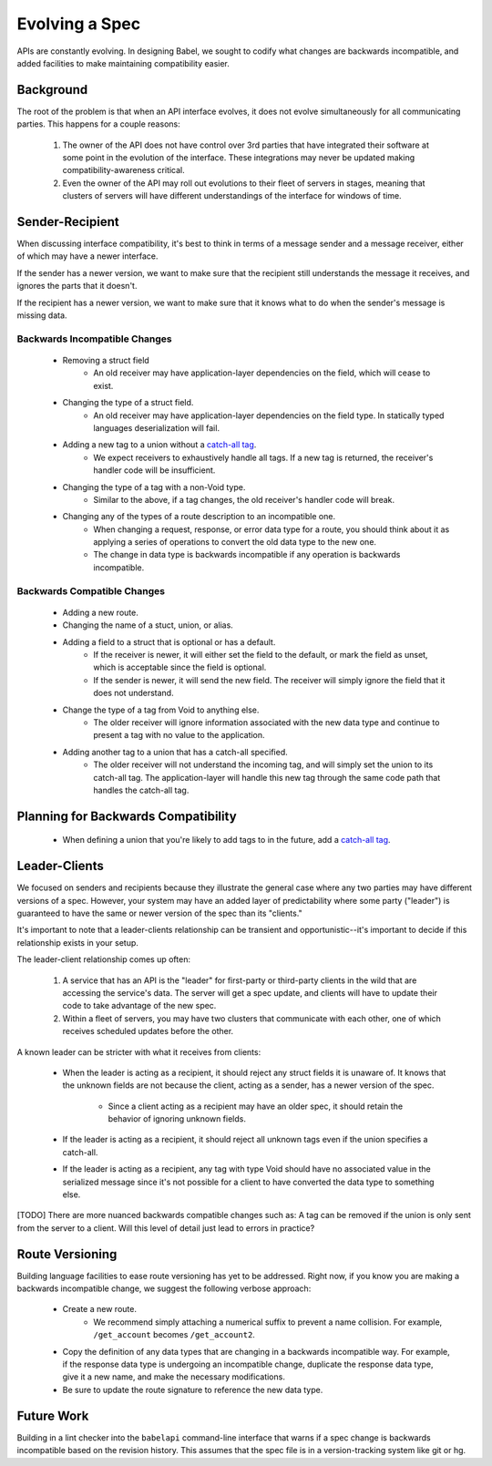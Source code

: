 ***************
Evolving a Spec
***************

APIs are constantly evolving. In designing Babel, we sought to codify what
changes are backwards incompatible, and added facilities to make maintaining
compatibility easier.

Background
==========

The root of the problem is that when an API interface evolves, it does not
evolve simultaneously for all communicating parties. This happens for a couple
reasons:

    1. The owner of the API does not have control over 3rd parties that have
       integrated their software at some point in the evolution of the
       interface. These integrations may never be updated making
       compatibility-awareness critical.
    2. Even the owner of the API may roll out evolutions to their fleet of
       servers in stages, meaning that clusters of servers will have different
       understandings of the interface for windows of time.

Sender-Recipient
================

When discussing interface compatibility, it's best to think in terms of a
message sender and a message receiver, either of which may have a newer
interface.

If the sender has a newer version, we want to make sure that the recipient
still understands the message it receives, and ignores the parts that it
doesn't.

If the recipient has a newer version, we want to make sure that it knows what
to do when the sender's message is missing data.

Backwards Incompatible Changes
------------------------------

    * Removing a struct field
        * An old receiver may have application-layer dependencies on the field,
          which will cease to exist.
    * Changing the type of a struct field.
        * An old receiver may have application-layer dependencies on the field
          type. In statically typed languages deserialization will fail.
    * Adding a new tag to a union without a `catch-all tag <lang_ref.rst#union-catch-all>`_.
        * We expect receivers to exhaustively handle all tags. If a new tag is
          returned, the receiver's handler code will be insufficient.
    * Changing the type of a tag with a non-Void type.
        * Similar to the above, if a tag changes, the old receiver's
          handler code will break.
    * Changing any of the types of a route description to an incompatible one.
        * When changing a request, response, or error data type for a route,
          you should think about it as applying a series of operations to
          convert the old data type to the new one.
        * The change in data type is backwards incompatible if any operation
          is backwards incompatible.

Backwards Compatible Changes
----------------------------

    * Adding a new route.
    * Changing the name of a stuct, union, or alias.
    * Adding a field to a struct that is optional or has a default.
        * If the receiver is newer, it will either set the field to the
          default, or mark the field as unset, which is acceptable since the
          field is optional.
        * If the sender is newer, it will send the new field. The receiver will
          simply ignore the field that it does not understand.
    * Change the type of a tag from Void to anything else.
        * The older receiver will ignore information associated with the new
          data type and continue to present a tag with no value to the
          application.
    * Adding another tag to a union that has a catch-all specified.
        * The older receiver will not understand the incoming tag, and will
          simply set the union to its catch-all tag. The application-layer will
          handle this new tag through the same code path that handles the
          catch-all tag.

Planning for Backwards Compatibility
====================================

    * When defining a union that you're likely to add tags to in the
      future, add a `catch-all tag <lang_ref.rst#union-catch-all>`_.

Leader-Clients
==============

We focused on senders and recipients because they illustrate the general case
where any two parties may have different versions of a spec. However, your
system may have an added layer of predictability where some party ("leader") is
guaranteed to have the same or newer version of the spec than its "clients."

It's important to note that a leader-clients relationship can be transient and
opportunistic--it's important to decide if this relationship exists in your
setup.

The leader-client relationship comes up often:

    1. A service that has an API is the "leader" for first-party or third-party
       clients in the wild that are accessing the service's data. The server
       will get a spec update, and clients will have to update their code to
       take advantage of the new spec.
    2. Within a fleet of servers, you may have two clusters that communicate
       with each other, one of which receives scheduled updates before the
       other.

A known leader can be stricter with what it receives from clients:

    * When the leader is acting as a recipient, it should reject any struct
      fields it is unaware of. It knows that the unknown fields are not because
      the client, acting as a sender, has a newer version of the spec.

        * Since a client acting as a recipient may have an older spec, it
          should retain the behavior of ignoring unknown fields.

    * If the leader is acting as a recipient, it should reject all unknown
      tags even if the union specifies a catch-all.
    * If the leader is acting as a recipient, any tag with type Void should
      have no associated value in the serialized message since it's not
      possible for a client to have converted the data type to something else.

[TODO] There are more nuanced backwards compatible changes such as: A tag
can be removed if the union is only sent from the server to a client. Will this
level of detail just lead to errors in practice?

Route Versioning
================

Building language facilities to ease route versioning has yet to be addressed.
Right now, if you know you are making a backwards incompatible change, we
suggest the following verbose approach:

    * Create a new route.
        * We recommend simply attaching a numerical suffix to prevent a name
          collision. For example, ``/get_account`` becomes ``/get_account2``.
    * Copy the definition of any data types that are changing in a backwards
      incompatible way. For example, if the response data type is undergoing an
      incompatible change, duplicate the response data type, give it a new
      name, and make the necessary modifications.
    * Be sure to update the route signature to reference the new data type.

Future Work
===========

Building in a lint checker into the ``babelapi`` command-line interface that
warns if a spec change is backwards incompatible based on the revision history.
This assumes that the spec file is in a version-tracking system like git or hg.
